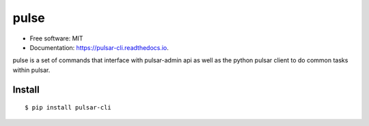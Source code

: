 ==============
pulse
==============

.. image:: https://img.shields.io/pypi/v/pulsar-cli.svg
        :target: https://pypi.python.org/pypi/pulsar-cli

.. image:: https://img.shields.io/travis/mauza/pulse.svg
        :target: https://travis-ci.org/mauza/pulse

.. image:: https://readthedocs.org/projects/pulsar-cli/badge/?version=latest
        :target: https://pulsar-cli.readthedocs.io/en/latest/?badge=latest
        :alt: Documentation Status

.. image:: https://pyup.io/repos/github/mauza/pulsar-cli/shield.svg
        :target: https://pyup.io/repos/github/mauza/pulsar-cli/
        :alt: Updates

* Free software: MIT
* Documentation: https://pulsar-cli.readthedocs.io.

pulse is a set of commands that interface with pulsar-admin api as well as the python
pulsar client to do common tasks within pulsar.

Install
-------

::

    $ pip install pulsar-cli
